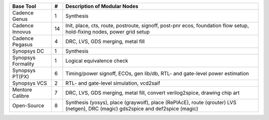 +-----------------------------+-------+------------------------------------------------------+
| **Base Tool**               | **#** | **Description of Modular Nodes**                     |
+-----------------------------+-------+------------------------------------------------------+
| Cadence Genus               | 1     | Synthesis                                            |
+-----------------------------+-------+------------------------------------------------------+
| Cadence Innovus             | 14    | Init, place, cts, route, postroute, signoff,         |
|                             |       | post-pnr ecos, foundation flow setup,                |
|                             |       | hold-fixing nodes, power grid setup                  |
+-----------------------------+-------+------------------------------------------------------+
| Cadence Pegasus             | 4     | DRC, LVS, GDS merging, metal fill                    |
+-----------------------------+-------+------------------------------------------------------+
| Synopsys DC                 | 1     | Synthesis                                            |
+-----------------------------+-------+------------------------------------------------------+
| Synopsys Formality          | 1     | Logical equivalence check                            |
+-----------------------------+-------+------------------------------------------------------+
| Synopsys PT(PX)             | 6     | Timing/power signoff, ECOs, gen lib/db,              |
|                             |       | RTL- and gate-level power estimation                 |
+-----------------------------+-------+------------------------------------------------------+
| Synopsys VCS                | 2     | RTL- and gate-level simulation, vcd2saif             |
+-----------------------------+-------+------------------------------------------------------+
| Mentore Calibre             | 7     | DRC, LVS, GDS merging, metal fill,                   |
|                             |       | convert verilog2spice, drawing chip art              |
+-----------------------------+-------+------------------------------------------------------+
| Open-Source                 | 8     | Synthesis (yosys), place (graywolf),                 |
|                             |       | place (RePlAcE), route (qrouter)                     |
|                             |       | LVS (netgen), DRC (magic)                            |
|                             |       | gds2spice and def2spice (magic)                      |
+-----------------------------+-------+------------------------------------------------------+
